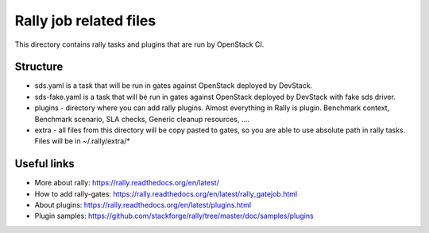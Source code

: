 Rally job related files
=======================

This directory contains rally tasks and plugins that are run by OpenStack CI.

Structure
---------

* sds.yaml is a task that will be run in gates against OpenStack deployed
  by DevStack.

* sds-fake.yaml is a task that will be run in gates against OpenStack
  deployed by DevStack with fake sds driver.

* plugins - directory where you can add rally plugins. Almost everything in
  Rally is plugin. Benchmark context, Benchmark scenario, SLA checks, Generic
  cleanup resources, ....

* extra - all files from this directory will be copy pasted to gates, so you
  are able to use absolute path in rally tasks.
  Files will be in ~/.rally/extra/*


Useful links
------------

* More about rally: https://rally.readthedocs.org/en/latest/

* How to add rally-gates: https://rally.readthedocs.org/en/latest/rally_gatejob.html

* About plugins:  https://rally.readthedocs.org/en/latest/plugins.html

* Plugin samples: https://github.com/stackforge/rally/tree/master/doc/samples/plugins

